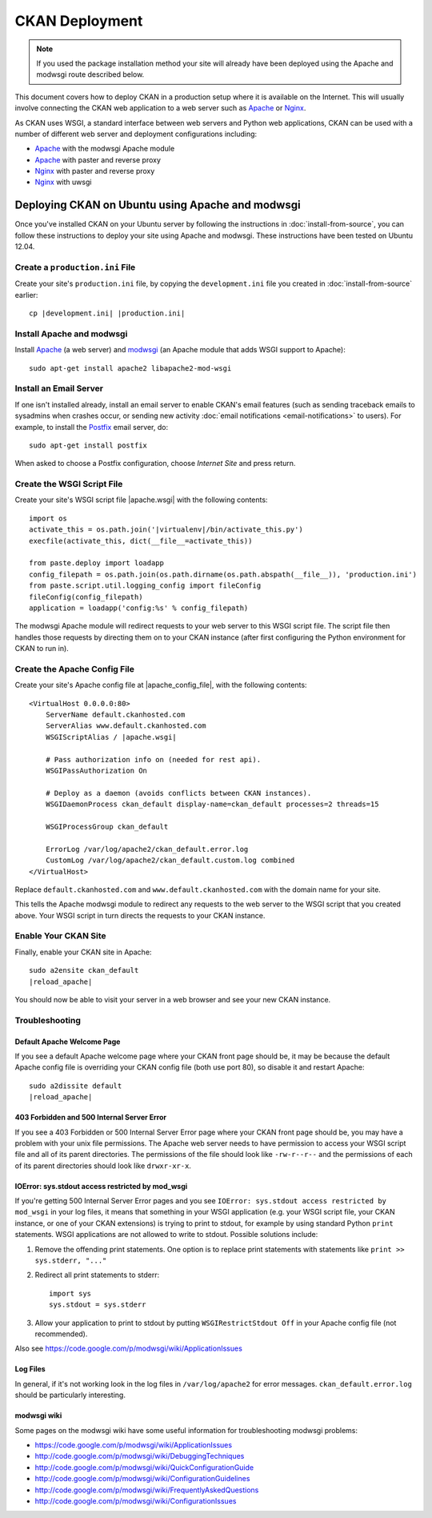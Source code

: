 ===============
CKAN Deployment
===============

.. note:: If you used the package installation method your site will already
          have been deployed using the Apache and modwsgi route described
          below.

This document covers how to deploy CKAN in a production setup where it is
available on the Internet. This will usually involve connecting the CKAN web
application to a web server such as Apache_ or Nginx_.

As CKAN uses WSGI, a standard interface between web servers and Python web
applications, CKAN can be used with a number of different web server and
deployment configurations including:

* Apache_ with the modwsgi Apache module
* Apache_ with paster and reverse proxy
* Nginx_ with paster and reverse proxy
* Nginx_ with uwsgi

.. _Apache: http://httpd.apache.org/
.. _Nginx: http://nginx.org/

Deploying CKAN on Ubuntu using Apache and modwsgi
=================================================

Once you've installed CKAN on your Ubuntu server by following the instructions
in :doc:`install-from-source`, you can follow these instructions to deploy your
site using Apache and modwsgi. These instructions have been tested on Ubuntu
12.04.

Create a ``production.ini`` File
--------------------------------

Create your site's ``production.ini`` file, by copying the ``development.ini``
file you created in :doc:`install-from-source` earlier:

.. parsed-literal::

    cp |development.ini| |production.ini|

Install Apache and modwsgi
--------------------------

Install Apache_ (a web server) and modwsgi_ (an Apache module that adds WSGI
support to Apache)::

  sudo apt-get install apache2 libapache2-mod-wsgi

.. _modwsgi: https://code.google.com/p/modwsgi/ 

Install an Email Server
-----------------------

If one isn't installed already, install an email server to enable CKAN's email
features (such as sending traceback emails to sysadmins when crashes occur, or
sending new activity :doc:`email notifications <email-notifications>` to
users). For example, to install the `Postfix <http://www.postfix.org/>`_ email
server, do::

    sudo apt-get install postfix

When asked to choose a Postfix configuration, choose *Internet Site* and press
return.


Create the WSGI Script File
---------------------------

Create your site's WSGI script file |apache.wsgi| with the following
contents:

.. parsed-literal::

    import os
    activate_this = os.path.join('|virtualenv|/bin/activate_this.py')
    execfile(activate_this, dict(__file__=activate_this))

    from paste.deploy import loadapp
    config_filepath = os.path.join(os.path.dirname(os.path.abspath(__file__)), 'production.ini')
    from paste.script.util.logging_config import fileConfig
    fileConfig(config_filepath)
    application = loadapp('config:%s' % config_filepath)

The modwsgi Apache module will redirect requests to your web server to this
WSGI script file. The script file then handles those requests by directing them
on to your CKAN instance (after first configuring the Python environment for
CKAN to run in).

Create the Apache Config File
-----------------------------

Create your site's Apache config file at |apache_config_file|, with the
following contents:

.. parsed-literal::

    <VirtualHost 0.0.0.0:80>
        ServerName default.ckanhosted.com
        ServerAlias www.default.ckanhosted.com
        WSGIScriptAlias / |apache.wsgi|

        # Pass authorization info on (needed for rest api).
        WSGIPassAuthorization On

        # Deploy as a daemon (avoids conflicts between CKAN instances).
        WSGIDaemonProcess ckan_default display-name=ckan_default processes=2 threads=15

        WSGIProcessGroup ckan_default

        ErrorLog /var/log/apache2/ckan_default.error.log
        CustomLog /var/log/apache2/ckan_default.custom.log combined
    </VirtualHost>

Replace ``default.ckanhosted.com`` and ``www.default.ckanhosted.com`` with the
domain name for your site.

This tells the Apache modwsgi module to redirect any requests to the web server
to the WSGI script that you created above. Your WSGI script in turn directs the
requests to your CKAN instance.

Enable Your CKAN Site
---------------------

Finally, enable your CKAN site in Apache:

.. parsed-literal::

    sudo a2ensite ckan_default
    |reload_apache|

You should now be able to visit your server in a web browser and see your new
CKAN instance.

Troubleshooting
---------------

Default Apache Welcome Page
~~~~~~~~~~~~~~~~~~~~~~~~~~~

If you see a default Apache welcome page where your CKAN front page should be,
it may be because the default Apache config file is overriding your CKAN config
file (both use port 80), so disable it and restart Apache:

.. parsed-literal::

    sudo a2dissite default
    |reload_apache|

403 Forbidden and 500 Internal Server Error
~~~~~~~~~~~~~~~~~~~~~~~~~~~~~~~~~~~~~~~~~~~

If you see a 403 Forbidden or 500 Internal Server Error page where your CKAN
front page should be, you may have a problem with your unix file permissions.
The Apache web server needs to have permission to access your WSGI script file
and all of its parent directories. The permissions of the file should look
like ``-rw-r--r--`` and the permissions of each of its parent directories
should look like ``drwxr-xr-x``.

IOError: sys.stdout access restricted by mod_wsgi
~~~~~~~~~~~~~~~~~~~~~~~~~~~~~~~~~~~~~~~~~~~~~~~~~

If you're getting 500 Internal Server Error pages and you see ``IOError:
sys.stdout access restricted by mod_wsgi`` in your log files, it means that
something in your WSGI application (e.g. your WSGI script file, your CKAN
instance, or one of your CKAN extensions) is trying to print to stdout, for
example by using standard Python ``print`` statements. WSGI applications are
not allowed to write to stdout. Possible solutions include:

1. Remove the offending print statements. One option is to replace print
   statements with statements like ``print >> sys.stderr, "..."``

2. Redirect all print statements to stderr::

    import sys
    sys.stdout = sys.stderr

3. Allow your application to print to stdout by putting ``WSGIRestrictStdout Off`` in your Apache config file (not recommended).

Also see https://code.google.com/p/modwsgi/wiki/ApplicationIssues

Log Files
~~~~~~~~~

In general, if it's not working look in the log files in ``/var/log/apache2``
for error messages. ``ckan_default.error.log`` should be particularly
interesting.

modwsgi wiki
~~~~~~~~~~~~

Some pages on the modwsgi wiki have some useful information for troubleshooting modwsgi problems:

* https://code.google.com/p/modwsgi/wiki/ApplicationIssues
* http://code.google.com/p/modwsgi/wiki/DebuggingTechniques
* http://code.google.com/p/modwsgi/wiki/QuickConfigurationGuide
* http://code.google.com/p/modwsgi/wiki/ConfigurationGuidelines
* http://code.google.com/p/modwsgi/wiki/FrequentlyAskedQuestions
* http://code.google.com/p/modwsgi/wiki/ConfigurationIssues
